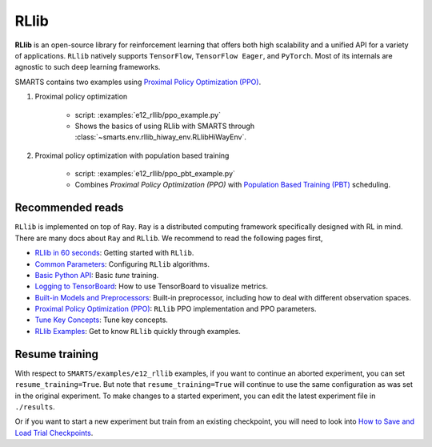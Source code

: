 .. _rllib:


RLlib
=====

**RLlib** is an open-source library for reinforcement learning that offers both high scalability and a unified API for a variety of applications. ``RLlib`` natively supports ``TensorFlow``, ``TensorFlow Eager``, and ``PyTorch``. Most of its internals are agnostic to such deep learning frameworks.

SMARTS contains two examples using `Proximal Policy Optimization (PPO) <https://docs.ray.io/en/latest/rllib/rllib-algorithms.html#ppo>`_.

#. Proximal policy optimization

    + script: :examples:`e12_rllib/ppo_example.py`
    + Shows the basics of using RLlib with SMARTS through :class:`~smarts.env.rllib_hiway_env.RLlibHiWayEnv`.

#. Proximal policy optimization with population based training

    + script: :examples:`e12_rllib/ppo_pbt_example.py`
    + Combines `Proximal Policy Optimization (PPO)` with `Population Based Training (PBT) <https://docs.ray.io/en/latest/tune/api/doc/ray.tune.schedulers.PopulationBasedTraining.html>`_ scheduling.


Recommended reads
-----------------

``RLlib`` is implemented on top of ``Ray``. ``Ray`` is a distributed computing framework specifically designed with RL in mind. There are
many docs about ``Ray`` and ``RLlib``. We recommend to read the following pages first,

- `RLlib in 60 seconds <https://docs.ray.io/en/latest/rllib/rllib-training.html>`_: Getting started with ``RLlib``.
- `Common Parameters <https://docs.ray.io/en/latest/rllib/rllib-training.html#configuring-rllib-algorithms>`_: Configuring ``RLlib`` algorithms.
- `Basic Python API <https://docs.ray.io/en/latest/rllib/rllib-training.html#using-the-python-api>`_: Basic `tune` training.
- `Logging to TensorBoard <https://docs.ray.io/en/latest/tune/tutorials/tune-output.html#how-to-log-your-tune-runs-to-tensorboard>`_: How to use TensorBoard to visualize metrics.
- `Built-in Models and Preprocessors <https://docs.ray.io/en/latest/rllib/rllib-models.html#default-behaviors>`_: Built-in preprocessor, including how to deal with different observation spaces.
- `Proximal Policy Optimization (PPO) <https://docs.ray.io/en/latest/rllib/rllib-algorithms.html#ppo>`_: ``RLlib`` PPO implementation and PPO parameters.
- `Tune Key Concepts <https://docs.ray.io/en/latest/tune/key-concepts.html>`_: Tune key concepts.
- `RLlib Examples <https://docs.ray.io/en/latest/rllib/rllib-examples.html>`_: Get to know ``RLlib`` quickly through examples.


Resume training
---------------

With respect to ``SMARTS/examples/e12_rllib`` examples, if you want to continue an aborted experiment, you can set ``resume_training=True``. But note that ``resume_training=True`` will continue to use the same configuration as was set in the original experiment.
To make changes to a started experiment, you can edit the latest experiment file in ``./results``.

Or if you want to start a new experiment but train from an existing checkpoint, you will need to look into `How to Save and Load Trial Checkpoints <https://docs.ray.io/en/latest/tune/tutorials/tune-trial-checkpoints.html#how-to-save-and-load-trial-checkpoints>`_.
